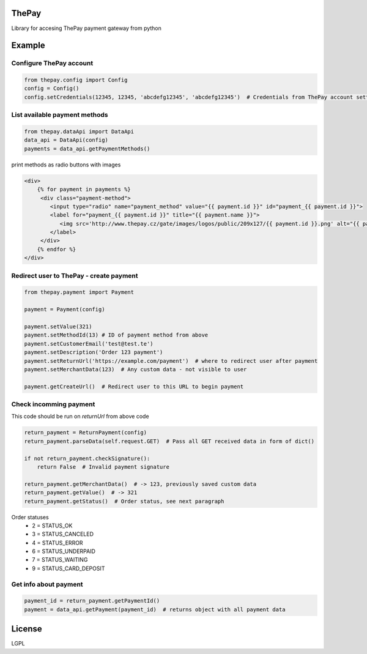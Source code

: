 =======
ThePay
=======

Library for accesing ThePay payment gateway from python

.. image:: https://badge.fury.io/py/thepay.svg
    :target: http://badge.fury.io/py/thepay
.. image:: https://travis-ci.org/cuchac/thepay.svg?branch=master
    :target: https://travis-ci.org/cuchac/thepay
.. image:: https://coveralls.io/repos/cuchac/thepay/badge.svg?branch=master&service=github
    :target: https://coveralls.io/github/cuchac/thepay?branch=master
    
========
Example
========
Configure ThePay account
------------------------
.. code-block:: python

    from thepay.config import Config
    config = Config()
    config.setCredentials(12345, 12345, 'abcdefg12345', 'abcdefg12345')  # Credentials from ThePay account settings

List available payment methods
------------------------------
.. code-block:: python

    from thepay.dataApi import DataApi
    data_api = DataApi(config)
    payments = data_api.getPaymentMethods()

print methods as radio buttons with images

.. code-block:: python

    <div>
        {% for payment in payments %}
         <div class="payment-method">
            <input type="radio" name="payment_method" value="{{ payment.id }}" id="payment_{{ payment.id }}">
            <label for="payment_{{ payment.id }}" title="{{ payment.name }}">
               <img src='http://www.thepay.cz/gate/images/logos/public/209x127/{{ payment.id }}.png' alt="{{ payment.name }}">
            </label>
         </div>
        {% endfor %}
    </div>

Redirect user to ThePay - create payment
----------------------------------------
.. code-block:: python

    from thepay.payment import Payment
    
    payment = Payment(config)
    
    payment.setValue(321)
    payment.setMethodId(13) # ID of payment method from above
    payment.setCustomerEmail('test@test.te')
    payment.setDescription('Order 123 payment')
    payment.setReturnUrl('https://example.com/payment')  # where to redirect user after payment
    payment.setMerchantData(123)  # Any custom data - not visible to user
    
    payment.getCreateUrl()  # Redirect user to this URL to begin payment

Check incomming payment
-----------------------
This code should be run on `returnUrl` from above code

.. code-block:: python

    return_payment = ReturnPayment(config)
    return_payment.parseData(self.request.GET)  # Pass all GET received data in form of dict()
    
    if not return_payment.checkSignature():
        return False  # Invalid payment signature
    
    return_payment.getMerchantData()  # -> 123, previously saved custom data
    return_payment.getValue()  # -> 321
    return_payment.getStatus()  # Order status, see next paragraph

Order statuses
 - 2 = STATUS_OK
 - 3 = STATUS_CANCELED
 - 4 = STATUS_ERROR
 - 6 = STATUS_UNDERPAID
 - 7 = STATUS_WAITING
 - 9 = STATUS_CARD_DEPOSIT
 
Get info about payment
----------------------
.. code-block:: python

    payment_id = return_payment.getPaymentId()
    payment = data_api.getPayment(payment_id)  # returns object with all payment data
    
========
License
========
LGPL
